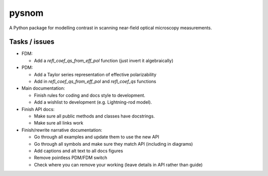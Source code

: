 pysnom
======
A Python package for modelling contrast in scanning near-field optical microscopy measurements.

Tasks / issues
--------------
* FDM:

  * Add a `refl_coef_qs_from_eff_pol` function (just invert it algebraically)

* PDM:

  * Add a Taylor series representation of effective polarizability

  * Add in `refl_coef_qs_from_eff_pol` and `refl_coef_qs` functions

* Main documentation:

  * Finish rules for coding and docs style to development.

  * Add a wishlist to development (e.g. Lightning-rod model).

* Finish API docs:

  * Make sure all public methods and classes have docstrings.

  * Make sure all links work

* Finish/rewrite narrative documentation:

  * Go through all examples and update them to use the new API

  * Go through all symbols and make sure they match API (including in diagrams)

  * Add captions and alt text to all docs figures

  * Remove pointless PDM/FDM switch

  * Check where you can remove your working (leave details in API rather than guide)